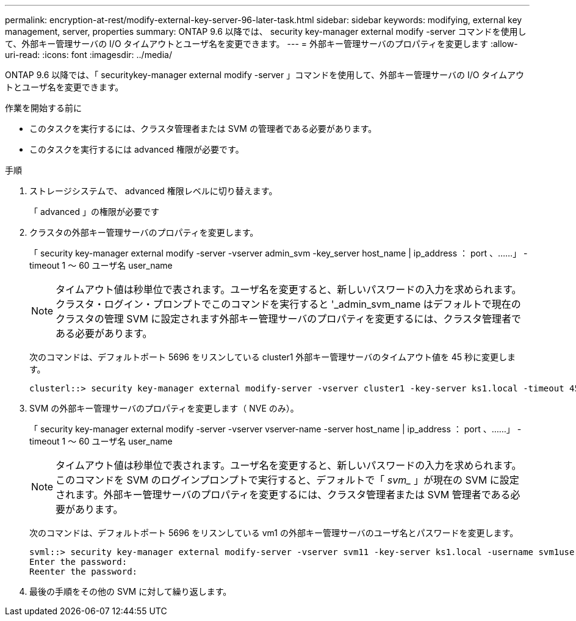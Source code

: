 ---
permalink: encryption-at-rest/modify-external-key-server-96-later-task.html 
sidebar: sidebar 
keywords: modifying, external key management, server, properties 
summary: ONTAP 9.6 以降では、 security key-manager external modify -server コマンドを使用して、外部キー管理サーバの I/O タイムアウトとユーザ名を変更できます。 
---
= 外部キー管理サーバのプロパティを変更します
:allow-uri-read: 
:icons: font
:imagesdir: ../media/


[role="lead"]
ONTAP 9.6 以降では、「 securitykey-manager external modify -server 」コマンドを使用して、外部キー管理サーバの I/O タイムアウトとユーザ名を変更できます。

.作業を開始する前に
* このタスクを実行するには、クラスタ管理者または SVM の管理者である必要があります。
* このタスクを実行するには advanced 権限が必要です。


.手順
. ストレージシステムで、 advanced 権限レベルに切り替えます。
+
「 advanced 」の権限が必要です

. クラスタの外部キー管理サーバのプロパティを変更します。
+
「 security key-manager external modify -server -vserver admin_svm -key_server host_name | ip_address ： port 、……」 -timeout 1 ～ 60 ユーザ名 user_name

+
[NOTE]
====
タイムアウト値は秒単位で表されます。ユーザ名を変更すると、新しいパスワードの入力を求められます。クラスタ・ログイン・プロンプトでこのコマンドを実行すると '_admin_svm_name はデフォルトで現在のクラスタの管理 SVM に設定されます外部キー管理サーバのプロパティを変更するには、クラスタ管理者である必要があります。

====
+
次のコマンドは、デフォルトポート 5696 をリスンしている cluster1 外部キー管理サーバのタイムアウト値を 45 秒に変更します。

+
[listing]
----
clusterl::> security key-manager external modify-server -vserver cluster1 -key-server ks1.local -timeout 45
----
. SVM の外部キー管理サーバのプロパティを変更します（ NVE のみ）。
+
「 security key-manager external modify -server -vserver vserver-name -server host_name | ip_address ： port 、……」 -timeout 1 ～ 60 ユーザ名 user_name

+
[NOTE]
====
タイムアウト値は秒単位で表されます。ユーザ名を変更すると、新しいパスワードの入力を求められます。このコマンドを SVM のログインプロンプトで実行すると、デフォルトで「 _svm__ 」が現在の SVM に設定されます。外部キー管理サーバのプロパティを変更するには、クラスタ管理者または SVM 管理者である必要があります。

====
+
次のコマンドは、デフォルトポート 5696 をリスンしている vm1 の外部キー管理サーバのユーザ名とパスワードを変更します。

+
[listing]
----
svml::> security key-manager external modify-server -vserver svm11 -key-server ks1.local -username svm1user
Enter the password:
Reenter the password:
----
. 最後の手順をその他の SVM に対して繰り返します。

